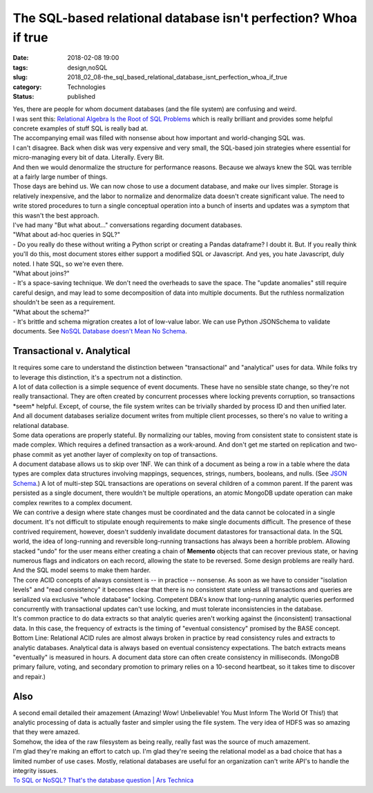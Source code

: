 The SQL-based relational database isn't perfection? Whoa if true
================================================================

:date: 2018-02-08 19:00
:tags: design,noSQL
:slug: 2018_02_08-the_sql_based_relational_database_isnt_perfection_whoa_if_true
:category: Technologies
:status: published

| Yes, there are people for whom document databases (and the file
  system) are confusing and weird.
| I was sent this: `Relational Algebra Is the Root of SQL
  Problems <https://www.datasciencecentral.com/profiles/blogs/relational-algebra-is-the-root-of-sql-problems>`__
  which is really brilliant and provides some helpful concrete examples
  of stuff SQL is really bad at.
| The accompanying email was filled with nonsense about how important
  and world-changing SQL was.
| I can't disagree. Back when disk was very expensive and very small,
  the SQL-based join strategies where essential for micro-managing every
  bit of data. Literally. Every Bit.
| And then we would denormalize the structure for performance reasons.
  Because we always knew the SQL was terrible at a fairly large number
  of things.
| Those days are behind us. We can now chose to use a document database,
  and make our lives simpler. Storage is relatively inexpensive, and the
  labor to normalize and denormalize data doesn't create significant
  value. The need to write stored procedures to turn a single conceptual
  operation into a bunch of inserts and updates was a symptom that this
  wasn't the best approach.
| I've had many "But what about..." conversations regarding document
  databases.
| "What about ad-hoc queries in SQL?"
| - Do you really do these without writing a Python script or creating a
  Pandas dataframe? I doubt it. But. If you really think you'll do this,
  most document stores either support a modified SQL or Javascript. And
  yes, you hate Javascript, duly noted. I hate SQL, so we're even there.
| "What about joins?"
| - It's a space-saving technique. We don't need the overheads to save
  the space. The "update anomalies" still require careful design, and
  may lead to some decomposition of data into multiple documents. But
  the ruthless normalization shouldn't be seen as a requirement.
| "What about the schema?"
| - It's brittle and schema migration creates a lot of low-value labor.
  We can use Python JSONSchema to validate documents. See `NoSQL
  Database doesn't Mean No
  Schema <https://medium.com/capital-one-developers/nosql-database-doesnt-mean-no-schema-a824d591034e>`__.

Transactional v. Analytical
---------------------------

| It requires some care to understand the distinction between
  "transactional" and "analytical" uses for data. While folks try to
  leverage this distinction, it's a spectrum not a distinction.
| A lot of data collection is a simple sequence of event documents.
  These have no sensible state change, so they're not really
  transactional. They are often created by concurrent processes where
  locking prevents corruption, so transactions \*seem\* helpful. Except,
  of course, the file system writes can be trivially sharded by process
  ID and then unified later. And all document databases serialize
  document writes from multiple client processes, so there's no value to
  writing a relational database.
| Some data operations are properly stateful. By normalizing our tables,
  moving from consistent state to consistent state is made complex.
  Which requires a defined transaction as a work-around. And don't get
  me started on replication and two-phase commit as yet another layer of
  complexity on top of transactions.
| A document database allows us to skip over 1NF. We can think of a
  document as being a row in a table where the data types are complex
  data structures involving mappings, sequences, strings, numbers,
  booleans, and nulls. (See `JSON Schema <http://json-schema.org/>`__.)
  A lot of multi-step SQL transactions are operations on several
  children of a common parent. If the parent was persisted as a single
  document, there wouldn't be multiple operations, an atomic MongoDB
  update operation can make complex rewrites to a complex document.
| We can contrive a design where state changes must be coordinated and
  the data cannot be colocated in a single document. It's not difficult
  to stipulate enough requirements to make single documents difficult.
  The presence of these contrived requirement, however, doesn't suddenly
  invalidate document datastores for transactional data. In the SQL
  world, the idea of long-running and reversible long-running
  transactions has always been a horrible problem. Allowing stacked
  "undo" for the user means either creating a chain of **Memento**
  objects that can recover previous state, or having numerous flags and
  indicators on each record, allowing the state to be reversed. Some
  design problems are really hard. And the SQL model seems to make them
  harder.
| The core ACID concepts of always consistent is -- in practice --
  nonsense. As soon as we have to consider "isolation levels" and "read
  consistency" it becomes clear that there is no consistent state unless
  all transactions and queries are serialized via exclusive "whole
  database" locking. Competent DBA's know that long-running analytic
  queries performed concurrently with transactional updates can't use
  locking, and must tolerate inconsistencies in the database.
| It's common practice to do data extracts so that analytic queries
  aren't working against the (inconsistent) transactional data. In this
  case, the frequency of extracts is the timing of "eventual
  consistency" promised by the BASE concept.
| Bottom Line: Relational ACID rules are almost always broken in
  practice by read consistency rules and extracts to analytic databases.
  Analytical data is always based on eventual consistency expectations.
  The batch extracts means "eventually" is measured in hours. A document
  data store can often create consistency in milliseconds. (MongoDB
  primary failure, voting, and secondary promotion to primary relies on
  a 10-second heartbeat, so it takes time to discover and repair.)

Also
----

| A second email detailed their amazement (Amazing! Wow! Unbelievable!
  You Must Inform The World Of This!) that analytic processing of data
  is actually faster and simpler using the file system. The very idea of
  HDFS was so amazing that they were amazed.
| Somehow, the idea of the raw filesystem as being really, really fast
  was the source of much amazement.
| I'm glad they're making an effort to catch up. I'm glad they're seeing
  the relational model as a bad choice that has a limited number of use
  cases. Mostly, relational databases are useful for an organization
  can't write API's to handle the integrity issues.
| `To SQL or NoSQL? That's the database question \| Ars
  Technica <https://www.google.com/url?sa=t&rct=j&q=&esrc=s&source=web&cd=2&ved=0ahUKEwj_p_Suie7YAhUBUKwKHY_zA3UQFggxMAE&url=https%3A%2F%2Farstechnica.com%2Finformation-technology%2F2016%2F03%2Fto-sql-or-nosql-thats-the-database-question%2F&usg=AOvVaw1ifu0XcvWq5iNhPKb7XZhj>`__





